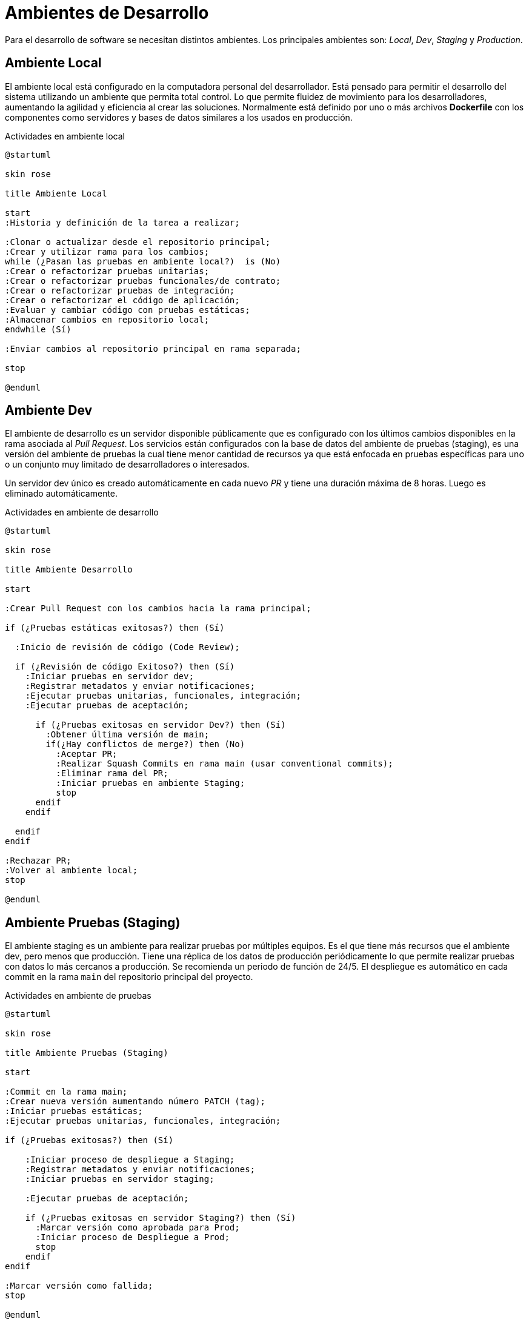 = Ambientes de Desarrollo

Para el desarrollo de software se necesitan distintos ambientes. Los principales ambientes son: _Local_, _Dev_, _Staging_ y _Production_.

== Ambiente Local

El ambiente local está configurado en la computadora personal del desarrollador. Está pensado para permitir
el desarrollo del sistema utilizando un ambiente que permita total control. Lo que permite fluidez de movimiento
para los desarrolladores, aumentando la agilidad y eficiencia al crear las soluciones. Normalmente está definido
por uno o más archivos *Dockerfile* con los componentes como servidores y bases de datos
similares a los usados en producción.

.Actividades en ambiente local
[plantuml]
----
@startuml

skin rose

title Ambiente Local
 
start
:Historia y definición de la tarea a realizar;

:Clonar o actualizar desde el repositorio principal;
:Crear y utilizar rama para los cambios;
while (¿Pasan las pruebas en ambiente local?)  is (No)
:Crear o refactorizar pruebas unitarias;
:Crear o refactorizar pruebas funcionales/de contrato;
:Crear o refactorizar pruebas de integración;
:Crear o refactorizar el código de aplicación;
:Evaluar y cambiar código con pruebas estáticas;
:Almacenar cambios en repositorio local;
endwhile (Sí)

:Enviar cambios al repositorio principal en rama separada;

stop

@enduml
----

== Ambiente Dev

El ambiente de desarrollo es un servidor disponible públicamente que es configurado con los últimos cambios
disponibles en la rama asociada al _Pull Request_. Los servicios están configurados con la base de datos del ambiente de pruebas (staging), es una versión del ambiente de pruebas la cual tiene menor cantidad de recursos ya que está enfocada en pruebas específicas para uno o un conjunto muy limitado de desarrolladores o interesados. 

Un servidor dev único es creado automáticamente en cada nuevo _PR_ y tiene una duración máxima de 8 horas. Luego es eliminado automáticamente.

.Actividades en ambiente de desarrollo
[plantuml]
----
@startuml

skin rose

title Ambiente Desarrollo
 
start

:Crear Pull Request con los cambios hacia la rama principal;

if (¿Pruebas estáticas exitosas?) then (Sí)

  :Inicio de revisión de código (Code Review);

  if (¿Revisión de código Exitoso?) then (Sí)
    :Iniciar pruebas en servidor dev;
    :Registrar metadatos y enviar notificaciones;
    :Ejecutar pruebas unitarias, funcionales, integración;
    :Ejecutar pruebas de aceptación;

      if (¿Pruebas exitosas en servidor Dev?) then (Sí)
        :Obtener última versión de main;
        if(¿Hay conflictos de merge?) then (No)
          :Aceptar PR;
          :Realizar Squash Commits en rama main (usar conventional commits);
          :Eliminar rama del PR;
          :Iniciar pruebas en ambiente Staging;
          stop
      endif
    endif

  endif
endif

:Rechazar PR;
:Volver al ambiente local;
stop

@enduml
----

== Ambiente Pruebas (Staging)

El ambiente staging es un ambiente para realizar pruebas por múltiples equipos. Es el que tiene más recursos que el ambiente dev, pero menos que producción. Tiene una réplica de los datos de producción periódicamente lo que permite realizar pruebas
con datos lo más cercanos a producción. Se recomienda un periodo de función de 24/5. El despliegue es automático en cada commit en la rama `main` del repositorio principal del proyecto.

.Actividades en ambiente de pruebas
[plantuml]
----
@startuml

skin rose

title Ambiente Pruebas (Staging)
 
start

:Commit en la rama main;
:Crear nueva versión aumentando número PATCH (tag);
:Iniciar pruebas estáticas;
:Ejecutar pruebas unitarias, funcionales, integración;

if (¿Pruebas exitosas?) then (Sí)

    :Iniciar proceso de despliegue a Staging;
    :Registrar metadatos y enviar notificaciones;
    :Iniciar pruebas en servidor staging;
    
    :Ejecutar pruebas de aceptación;

    if (¿Pruebas exitosas en servidor Staging?) then (Sí)
      :Marcar versión como aprobada para Prod;
      :Iniciar proceso de Despliegue a Prod;
      stop
    endif
endif

:Marcar versión como fallida;
stop

@enduml
----

== Ambiente Producción

Es el ambiente donde se ejecuta el sistema y el más critico. Todo cambio enviado debe ser aprobado y documentado por personas autorizadas y correctamente informado en los canales de comunicación oficiales. El despliegue es automatizado, pero debe ser autorizado de forma manual. Para el proceso productivo se recomienda utilizar *Canary Deployments*, sobre todo si son sistemas *Tier 0*.

.Actividades en ambiente de producción
[plantuml]
----
@startuml

skin rose

title Ambiente Producción
 
start

:Versión aprobada en Staging;
:Iniciar pruebas estáticas;
:Ejecutar pruebas unitarias, funcionales, integración;

if (¿Pruebas exitosas?) then (Sí)

  :Iniciar proceso de despliegue a Producción;

  if (¿Proceso de Aprobación Manual Iniciado?) 
    :Iniciar pruebas en servidor producción;
    :Registrar metadatos y enviar notificaciones;
    :Ejecutar pruebas de humo;
    :Ejecutar pruebas E2E;
    :Ejecutar pruebas de aceptación;

    if (¿Pruebas exitosas?) then (Sí)
      :Despliegue a producción exitoso;
      :Marcar versión como última disponible en producción;
      :Ejecutar pruebas de desempeño (opcional, perfomance);
      stop
    else
      :Marcar versión como fallida;
      stop
    endif
  endif

  :Esperar la aprobación manual;
  stop
endif

:Marcar versión como fallida;
stop

@enduml
----

== Mejores prácticas

Se recomienda que el ambiente _Dev_ y ambiente _Staging_ sean apagados los días donde no se trabaje, permitiendo ahorrar costos
de servidores.
